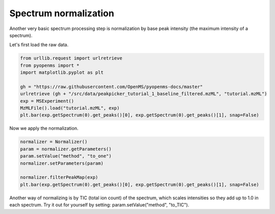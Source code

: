 Spectrum normalization 
======================

Another very basic spectrum processing step is normalization by base peak intensity (the maximum intensity of a spectrum).

Let's first load the raw data.

.. code-block:: python

  from urllib.request import urlretrieve
  from pyopenms import *
  import matplotlib.pyplot as plt

  gh = "https://raw.githubusercontent.com/OpenMS/pyopenms-docs/master"
  urlretrieve (gh + "/src/data/peakpicker_tutorial_1_baseline_filtered.mzML", "tutorial.mzML")
  exp = MSExperiment()
  MzMLFile().load("tutorial.mzML", exp)
  plt.bar(exp.getSpectrum(0).get_peaks()[0], exp.getSpectrum(0).get_peaks()[1], snap=False)


Now we apply the normalization.

.. code-block:: python

  normalizer = Normalizer()
  param = normalizer.getParameters()
  param.setValue("method", "to_one")
  normalizer.setParameters(param)

  normalizer.filterPeakMap(exp)
  plt.bar(exp.getSpectrum(0).get_peaks()[0], exp.getSpectrum(0).get_peaks()[1], snap=False)  


Another way of normalizing is by TIC (total ion count) of the spectrum, which scales intensities
so they add up to 1.0 in each spectrum.
Try it out for yourself by setting: param.setValue("method", "to_TIC").
